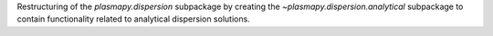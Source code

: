 Restructuring of the `plasmapy.dispersion` subpackage by creating the
`~plasmapy.dispersion.analytical` subpackage to contain functionality
related to analytical dispersion solutions.
